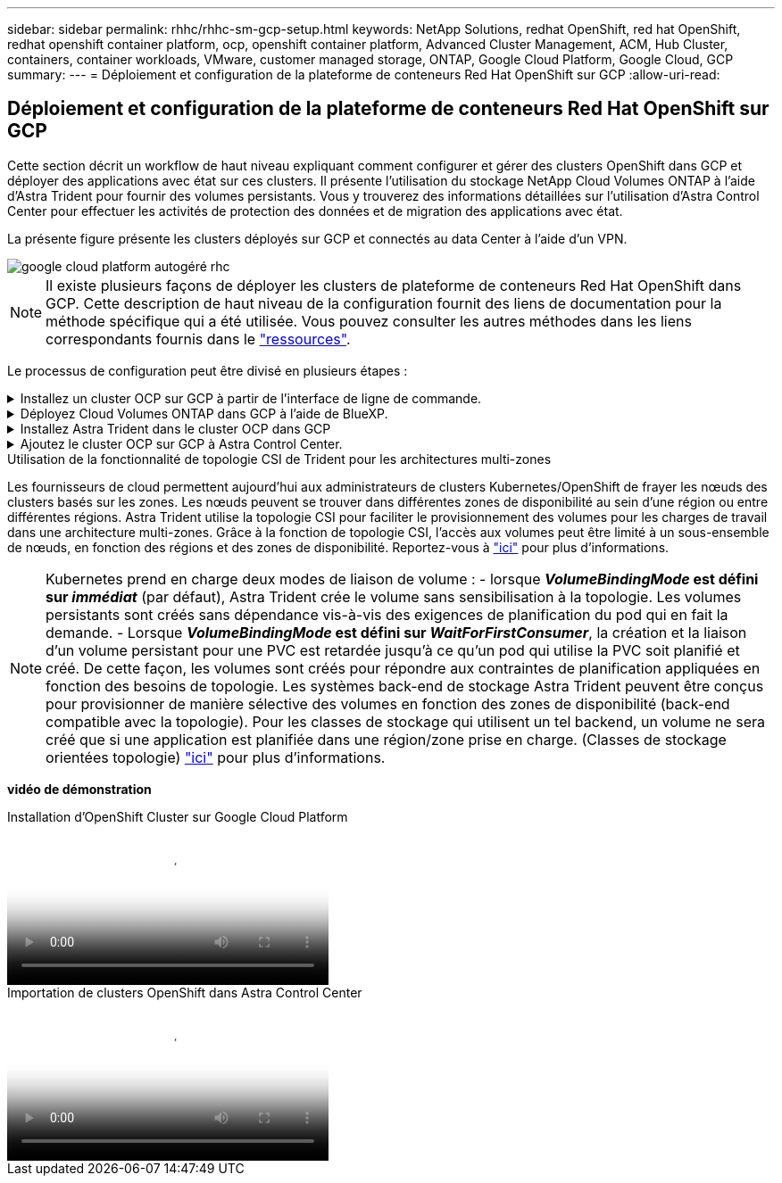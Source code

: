 ---
sidebar: sidebar 
permalink: rhhc/rhhc-sm-gcp-setup.html 
keywords: NetApp Solutions, redhat OpenShift, red hat OpenShift, redhat openshift container platform, ocp, openshift container platform, Advanced Cluster Management, ACM, Hub Cluster, containers, container workloads, VMware, customer managed storage, ONTAP, Google Cloud Platform, Google Cloud, GCP 
summary:  
---
= Déploiement et configuration de la plateforme de conteneurs Red Hat OpenShift sur GCP
:allow-uri-read: 




== Déploiement et configuration de la plateforme de conteneurs Red Hat OpenShift sur GCP

[role="lead"]
Cette section décrit un workflow de haut niveau expliquant comment configurer et gérer des clusters OpenShift dans GCP et déployer des applications avec état sur ces clusters. Il présente l'utilisation du stockage NetApp Cloud Volumes ONTAP à l'aide d'Astra Trident pour fournir des volumes persistants. Vous y trouverez des informations détaillées sur l'utilisation d'Astra Control Center pour effectuer les activités de protection des données et de migration des applications avec état.

La présente figure présente les clusters déployés sur GCP et connectés au data Center à l'aide d'un VPN.

image::rhhc-self-managed-gcp.png[google cloud platform autogéré rhc]


NOTE: Il existe plusieurs façons de déployer les clusters de plateforme de conteneurs Red Hat OpenShift dans GCP. Cette description de haut niveau de la configuration fournit des liens de documentation pour la méthode spécifique qui a été utilisée. Vous pouvez consulter les autres méthodes dans les liens correspondants fournis dans le link:rhhc-resources.html["ressources"].

Le processus de configuration peut être divisé en plusieurs étapes :

.Installez un cluster OCP sur GCP à partir de l'interface de ligne de commande.
[%collapsible]
====
* Assurez-vous que vous avez rempli toutes les conditions préalables indiquées link:https://docs.openshift.com/container-platform/4.13/installing/installing_gcp/installing-gcp-default.html["ici"].
* Pour la connectivité VPN entre l'infrastructure sur site et GCP, une machine virtuelle pfsense a été créée et configurée. Pour obtenir des instructions, reportez-vous à la section https://docs.netgate.com/pfsense/en/latest/recipes/ipsec-s2s-psk.html["ici"].
+
** L'adresse de la passerelle distante dans pfsense ne peut être configurée qu'après avoir créé une passerelle VPN dans Google Cloud Platform.
** Les adresses IP de réseau distant pour la phase 2 ne peuvent être configurées qu'après l'exécution du programme d'installation du cluster OpenShift et la création des composants d'infrastructure pour le cluster.
** Le VPN dans Google Cloud ne peut être configuré qu'une fois que les composants de l'infrastructure du cluster ont été créés par le programme d'installation.


* Installez maintenant le cluster OpenShift sur GCP.
+
** Obtenez le programme d'installation et le code Pull et déployez le cluster en suivant les étapes fournies dans la documentation https://docs.openshift.com/container-platform/4.13/installing/installing_gcp/installing-gcp-default.html["ici"].
** L'installation crée un réseau VPC dans Google Cloud Platform. Il crée également une zone privée dans Cloud DNS et ajoute Des enregistrements.
+
*** Utilisez l'adresse de bloc CIDR du réseau VPC pour configurer pfsense et établir la connexion VPN. Assurez-vous que les pare-feu sont correctement configurés.
*** Ajoutez des enregistrements dans le DNS de l'environnement sur site en utilisant l'adresse IP dans les enregistrements A du DNS Google Cloud.


** L'installation du cluster est terminée et fournira un fichier kubeconfig ainsi qu'un nom d'utilisateur et un mot de passe pour vous connecter à la console du cluster.




====
.Déployez Cloud Volumes ONTAP dans GCP à l'aide de BlueXP.
[%collapsible]
====
* Installez un connecteur dans Google Cloud. Reportez-vous aux instructions https://docs.netapp.com/us-en/bluexp-setup-admin/task-install-connector-google-bluexp-gcloud.html["ici"].
* Déployez une instance CVO dans Google Cloud à l'aide de Connector. Reportez-vous aux instructions ici. https://docs.netapp.com/us-en/bluexp-cloud-volumes-ontap/task-getting-started-gcp.html[]


====
.Installez Astra Trident dans le cluster OCP dans GCP
[%collapsible]
====
* Comme illustré, il existe de nombreuses méthodes de déploiement d'Astra Trident https://docs.netapp.com/us-en/trident/trident-get-started/kubernetes-deploy.html["ici"].
* Pour ce projet, Astra Trident a été installé en déployant l'opérateur Astra Trident manuellement en utilisant les instructions https://docs.netapp.com/us-en/trident/trident-get-started/kubernetes-deploy-operator.html["ici"].
* Créez le back-end et des classes de stockage. Reportez-vous aux instructions link:https://docs.netapp.com/us-en/trident/trident-get-started/kubernetes-postdeployment.html["ici"].


====
.Ajoutez le cluster OCP sur GCP à Astra Control Center.
[%collapsible]
====
* Créez un fichier KubeConfig distinct avec un rôle de cluster qui contient les autorisations minimales nécessaires à la gestion d'un cluster par Astra Control. Les instructions sont disponibles
link:https://docs.netapp.com/us-en/astra-control-center/get-started/setup_overview.html#create-a-cluster-role-kubeconfig["ici"].
* Ajoutez le cluster à Astra Control Center en suivant les instructions
link:https://docs.netapp.com/us-en/astra-control-center/get-started/setup_overview.html#add-cluster["ici"]


====
.Utilisation de la fonctionnalité de topologie CSI de Trident pour les architectures multi-zones
Les fournisseurs de cloud permettent aujourd'hui aux administrateurs de clusters Kubernetes/OpenShift de frayer les nœuds des clusters basés sur les zones. Les nœuds peuvent se trouver dans différentes zones de disponibilité au sein d'une région ou entre différentes régions. Astra Trident utilise la topologie CSI pour faciliter le provisionnement des volumes pour les charges de travail dans une architecture multi-zones. Grâce à la fonction de topologie CSI, l'accès aux volumes peut être limité à un sous-ensemble de nœuds, en fonction des régions et des zones de disponibilité. Reportez-vous à link:https://docs.netapp.com/us-en/trident/trident-use/csi-topology.html["ici"] pour plus d'informations.


NOTE: Kubernetes prend en charge deux modes de liaison de volume : - lorsque **_VolumeBindingMode_ est défini sur _immédiat_** (par défaut), Astra Trident crée le volume sans sensibilisation à la topologie. Les volumes persistants sont créés sans dépendance vis-à-vis des exigences de planification du pod qui en fait la demande. - Lorsque **_VolumeBindingMode_ est défini sur _WaitForFirstConsumer_**, la création et la liaison d'un volume persistant pour une PVC est retardée jusqu'à ce qu'un pod qui utilise la PVC soit planifié et créé. De cette façon, les volumes sont créés pour répondre aux contraintes de planification appliquées en fonction des besoins de topologie. Les systèmes back-end de stockage Astra Trident peuvent être conçus pour provisionner de manière sélective des volumes en fonction des zones de disponibilité (back-end compatible avec la topologie). Pour les classes de stockage qui utilisent un tel backend, un volume ne sera créé que si une application est planifiée dans une région/zone prise en charge. (Classes de stockage orientées topologie) link:https://docs.netapp.com/us-en/trident/trident-use/csi-topology.html["ici"] pour plus d'informations.

[Souligné]#*vidéo de démonstration*#

.Installation d'OpenShift Cluster sur Google Cloud Platform
video::4efc68f1-d37f-4cdd-874a-b09700e71da9[panopto,width=360]
.Importation de clusters OpenShift dans Astra Control Center
video::57b63822-6bf0-4d7b-b844-b09700eac6ac[panopto,width=360]